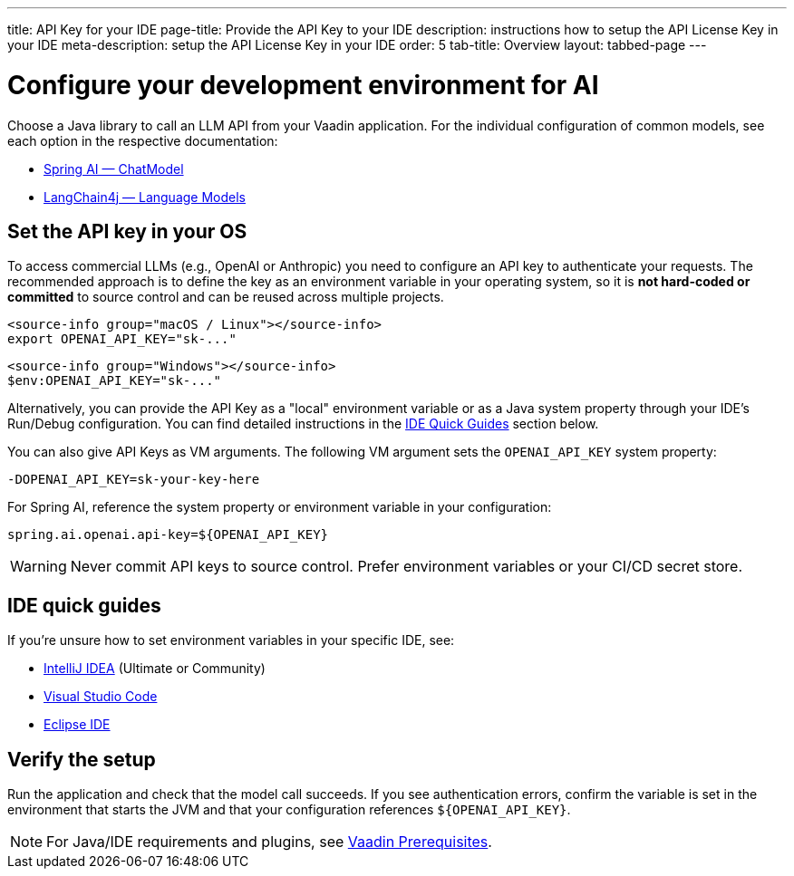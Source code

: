 ---
title: API Key for your IDE
page-title: Provide the API Key to your IDE
description: instructions how to setup the API License Key in your IDE
meta-description: setup the API License Key in your IDE
order: 5
tab-title: Overview
layout: tabbed-page
---

= Configure your development environment for AI

Choose a Java library to call an LLM API from your Vaadin application. For the individual configuration of common models, see each option in the respective documentation:

* https://docs.spring.io/spring-ai/reference/api/chatmodel.html[Spring AI — ChatModel]
* https://docs.langchain4j.dev/category/language-models[LangChain4j — Language Models]

== Set the API key in your OS

To access commercial LLMs (e.g., OpenAI or Anthropic) you need to configure an API key to authenticate your requests. The recommended approach is to define the key as an environment variable in your operating system, so it is **not hard-coded or committed** to source control and can be reused across multiple projects.

[.example]
--
[source,bash,subs="+attributes"]
----
<source-info group="macOS / Linux"></source-info>
export OPENAI_API_KEY="sk-..."
----

[source,powershell,subs="+attributes"]
----
<source-info group="Windows"></source-info>
$env:OPENAI_API_KEY="sk-..."
----
--


Alternatively, you can provide the API Key as a "local" environment variable or as a Java system property through your IDE's Run/Debug configuration. You can find detailed instructions in the <<#ide-quick-guides,IDE Quick Guides>> section below.

You can also give API Keys as VM arguments. The following VM argument sets the `OPENAI_API_KEY` system property:

[source]
----
-DOPENAI_API_KEY=sk-your-key-here
----

For Spring AI, reference the system property or environment variable in your configuration:

[source,properties]
----
spring.ai.openai.api-key=${OPENAI_API_KEY}
----

[WARNING]
Never commit API keys to source control. Prefer environment variables or your CI/CD secret store.

== IDE quick guides

If you’re unsure how to set environment variables in your specific IDE, see:

* <<intellij#,IntelliJ IDEA>> (Ultimate or Community)
* <<vscode#,Visual Studio Code>>
* <<eclipse#,Eclipse IDE>>

== Verify the setup

Run the application and check that the model call succeeds. If you see authentication errors, confirm the variable is set in the environment that starts the JVM and that your configuration references `${OPENAI_API_KEY}`.

[NOTE]
For Java/IDE requirements and plugins, see https://vaadin.com/docs/latest/getting-started/prerequisites[Vaadin Prerequisites].
